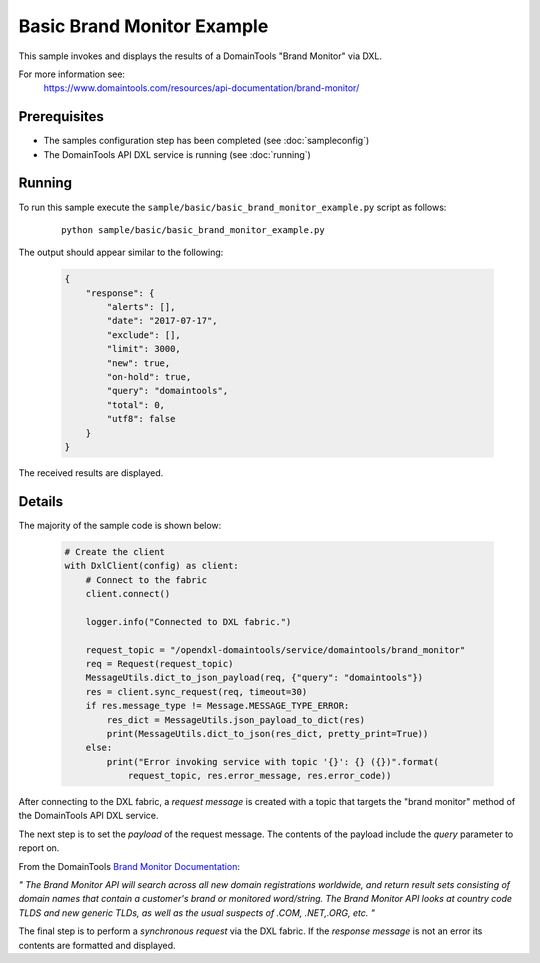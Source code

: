 Basic Brand Monitor Example
===========================

This sample invokes and displays the results of a DomainTools "Brand Monitor" via DXL.

For more information see:
    https://www.domaintools.com/resources/api-documentation/brand-monitor/

Prerequisites
*************
* The samples configuration step has been completed (see :doc:`sampleconfig`)
* The DomainTools API DXL service is running (see :doc:`running`)

Running
*******

To run this sample execute the ``sample/basic/basic_brand_monitor_example.py`` script as follows:

     .. parsed-literal::

        python sample/basic/basic_brand_monitor_example.py

The output should appear similar to the following:

    .. code-block:: python

        {
            "response": {
                "alerts": [],
                "date": "2017-07-17",
                "exclude": [],
                "limit": 3000,
                "new": true,
                "on-hold": true,
                "query": "domaintools",
                "total": 0,
                "utf8": false
            }
        }

The received results are displayed.

Details
*******

The majority of the sample code is shown below:

    .. code-block:: python

        # Create the client
        with DxlClient(config) as client:
            # Connect to the fabric
            client.connect()

            logger.info("Connected to DXL fabric.")

            request_topic = "/opendxl-domaintools/service/domaintools/brand_monitor"
            req = Request(request_topic)
            MessageUtils.dict_to_json_payload(req, {"query": "domaintools"})
            res = client.sync_request(req, timeout=30)
            if res.message_type != Message.MESSAGE_TYPE_ERROR:
                res_dict = MessageUtils.json_payload_to_dict(res)
                print(MessageUtils.dict_to_json(res_dict, pretty_print=True))
            else:
                print("Error invoking service with topic '{}': {} ({})".format(
                    request_topic, res.error_message, res.error_code))

After connecting to the DXL fabric, a `request message` is created with a topic that targets the "brand monitor" method
of the DomainTools API DXL service.

The next step is to set the `payload` of the request message. The contents of the payload include the `query` parameter
to report on.

From the DomainTools `Brand Monitor Documentation <https://www.domaintools.com/resources/api-documentation/brand-monitor/>`_:

`"
The Brand Monitor API will search across all new domain registrations worldwide, and return result sets consisting of domain names
that contain a customer's brand or monitored word/string. The Brand Monitor API looks at country code TLDS and new generic TLDs,
as well as the usual suspects of .COM, .NET,.ORG, etc.
"`

The final step is to perform a `synchronous request` via the DXL fabric. If the `response message` is not an error
its contents are formatted and displayed.

